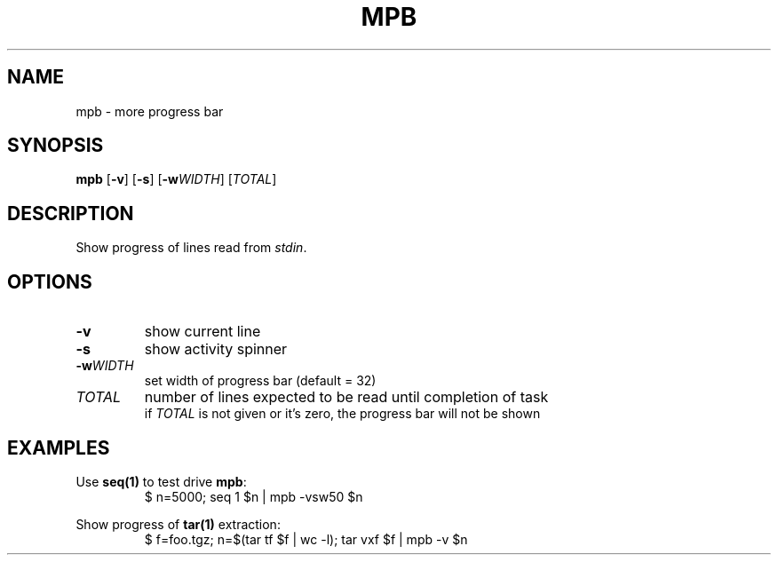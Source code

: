 .TH MPB 1
.SH NAME
mpb \- more progress bar
.SH SYNOPSIS
.B mpb
[\fB\-v\fR] [\fB\-s\fR] [\fB\-w\fR\fIWIDTH\fR] [\fITOTAL\fR]
.SH DESCRIPTION
Show progress of lines read from \fIstdin\fR.
.SH OPTIONS
.TP
\fB\-v\fR
show current line
.TP
\fB\-s\fR
show activity spinner
.TP
\fB\-w\fR\fIWIDTH\fR
set width of progress bar (default = 32)
.TP
\fITOTAL\fR
number of lines expected to be read until completion of task
.br
if \fITOTAL\fR is not given or it's zero, the progress bar will not be shown
.SH EXAMPLES
.PP
Use \fBseq(1)\fR to test drive \fBmpb\fR:
.RS
.nf
    $ n=5000; seq 1 $n | mpb -vsw50 $n
.fi
.RE
.PP
Show progress of \fBtar(1)\fR extraction:
.RS
.nf
    $ f=foo.tgz; n=$(tar tf $f | wc -l); tar vxf $f | mpb -v $n
.fi
.RE
